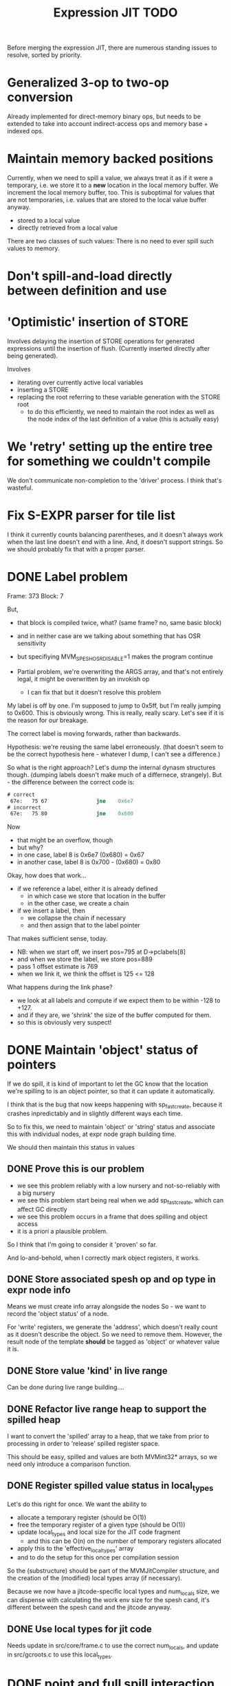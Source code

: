 #+TITLE: Expression JIT TODO

Before merging the expression JIT, there are numerous standing issues
to resolve, sorted by priority.


* Generalized 3-op to two-op conversion

Already implemented for direct-memory binary ops, but needs to be
extended to take into account indirect-access ops and memory base +
indexed ops.

* Maintain memory backed positions

Currently, when we need to spill a value, we always treat it as if it
were a temporary, i.e. we store it to a *new* location in the local
memory buffer. We increment the local memory buffer, too.  This is
suboptimal for values that are not temporaries, i.e. values that are
stored to the local value buffer anyway.

+ stored to a local value
+ directly retrieved from a local value

There are two classes of such values:
There is no need to ever spill such values to memory.

* Don't spill-and-load directly between definition and use
* 'Optimistic' insertion of STORE

Involves delaying the insertion of STORE operations for generated
expressions until the insertion of flush. (Currently inserted directly
after being generated).

Involves
- iterating over currently active local variables
- inserting a STORE
- replacing the root referring to these variable generation with the
  STORE root
  - to do this efficiently, we need to maintain the root index as well
    as the node index of the last definition of a value (this is
    actually easy)

* We 'retry' setting up the entire tree for something we couldn't compile

We don't communicate non-completion to the 'driver' process.
I think that's wasteful.

* Fix S-EXPR parser for tile list

I think it currently counts balancing parentheses, and it doesn't
always work when the last line doesn't end with a line. And, it
doesn't support strings. So we should probably fix that with a proper
parser.

* DONE Label problem

Frame: 373
Block: 7

But,
- that block is compiled twice, what? (same frame? no, same basic block)
- and in neither case are we talking about something that has OSR
  sensitivity
- but specifiying MVM_SPESH_OSR_DISABLE=1 makes the program continue

- Partial problem, we're overwriting the ARGS array, and that's not
  entirely legal, it might be overwritten by an invokish op
  - I can fix that but it doesn't resolve this problem

My label is off by one.
I'm supposed to jump to 0x5ff, but I'm really jumping to 0x600.
This is obviously wrong.
This is really, really scary.
Let's see if it is the reason for our breakage.

The correct label is moving forwards, rather than backwards.

Hypothesis: we're reusing the same label erroneously.
(that doesn't seem to be the correct hypothesis here - whatever I dump, I can't see a difference.)

So what is the right approach?  Let's dump the internal dynasm
structures though.  (dumping labels doesn't make much of a differnece,
strangely).
But - the difference between the correct code is:

#+BEGIN_SRC asm
# correct
 67e:	75 67                jne    0x6e7
# incorrect
 67e:	75 80                jne    0x600
#+END_SRC

Now
- that might be an overflow, though
- but why?
- in one case, label 8 is 0x6e7 (0x680) = 0x67
- in another case, label 8 is 0x700  - (0x680) = 0x80

Okay, how does that work...
- if we reference a label, either it is already defined
  - in which case we store that location in the buffer
  - in the other case, we create a chain
- if we insert a label, then
  - we collapse the chain if necessary
  - and then assign that to the label pointer

That makes sufficient sense, today.

- NB: when we start off, we insert pos=795 at D->pclabels[8]
- and when we store the label, we store pos=889
- pass 1 offset estimate is 769
- when we link it, we think the offset is 125 <= 128

What happens during the link phase?
- we look at all labels and compute if we expect them to be within
  -128 to +127.
- and if they are, we 'shrink' the size of the buffer computed for
  them.
- so this is obviously very suspect!

* DONE Maintain 'object' status of pointers

If we do spill, it is kind of important to let the GC know that the
location we're spilling to is an object pointer, so that it can update
it automatically.

I think that is the bug that now keeps happening with sp_fastcreate,
because it crashes inpredictably and in slightly different ways each
time.

So to fix this, we need to maintain 'object' or 'string' status and
associate this with individual nodes, at expr node graph building time.

We should then maintain this status in values

** DONE Prove this is our problem

- we see this problem reliably with a low nursery and not-so-reliably
  with a big nursery
- we see this problem start being real when we add sp_fastcreate,
  which can affect GC directly
- we see this problem occurs in a frame that does spilling and object
  access
- it is a priori a plausible problem.

So I think that I'm going to consider it 'proven' so far.

And lo-and-behold, when I correctly mark object registers, it works.

** DONE Store associated spesh op and op type in expr node info

Means we must create info array alongside the nodes
So - we want to record the 'object status' of a node.

For 'write' registers, we generate the 'address', which doesn't really
count as it doesn't describe the object. So we need to remove
them. However, the result node of the template *should* be tagged as
'object' or whatever value it is.

** DONE Store value 'kind' in live range

Can be done during live range building....
** DONE Refactor live range heap to support the spilled heap

I want to convert the 'spilled' array to a heap, that we take from
prior to processing in order to 'release' spilled register space.

This should be easy, spilled and values are both MVMint32* arrays, so
we need only introduce a comparison function.

** DONE Register spilled value status in local_types

Let's do this right for once.
We want the ability to
- allocate a temporary register (should be O(1))
- free the temporary register of a given type (should be O(1))
- update local_types and local size for the JIT code fragment
  - and this can be O(n) on the number of temporary registers
    allocated
- apply this to the 'effective_local_types' array
- and to do the setup for this once per compilation session

So the (substructure) should be part of the MVMJitCompiler structure,
and the creation of the (modified) local types array (if necessary).

Because we now have a jitcode-specific local types and num_locals
size, we can dispense with calculating the work env size for the spesh
cand, it's different between the spesh cand and the jitcode anyway.

** DONE Use local types for jit code

Needs update in src/core/frame.c to use the correct num_locals,
and update in src/gcroots.c to use this local_types.

* DONE point and full spill interaction

It can happen that we first point-spill a value arround a CALL, then
allocate a register for the CALL result, full-spilling the same value,
the point-restore then overwrites the CALL value. The program is then
incorrect and will often crash.

Alternatively, we can point-spill-and-restore a full-spilled value if
the full-spill happens later than the point-spill, and I'm not 100%
sure that's just redundant and not unsafe, because the place for the
point spill isn't necessarily a pre-existing use, hence there is no
guarantee that the value is 'live' at that point. (Although there *is*
a guarantee that nobody else is using the register, it is kind of a
brittle one).

So while seemingly a good idea point spills don't combine so well with
the register allocator. We can remove point spills entirely, but that
reintroduces the complexity of dealing with full spills in the call
argument preparation.

In this particular case, we wouldn't have the problem if the 'tile
requirement' function would iterate up-until the live range to be
allocated, so that this allocation would happen before the CALL
handling code would run. I'm not 100% sure that wouldn't cause other
problems though:

+ Any values used by the CALL tile would be allocated, even if they'd
  previously been spilled, which is good
  + In case they were spilled they aren't going to be survivors
    anyway, because such values have atomic live ranges
  + However, if they are spilled-and-then restored, I must take care
    that still works wtih the CALL/ARGLIST conflict resolution code
  + Might well be allocated to a register that is 'expired' for the
    ARGLIST.
+ The return value for the CALL tile is also allocated. Obviously, it
  should *not* be seen as a survivor value (and point-spilled) since
  it isn't live before the CALL node.
+ Values that are expire prior the the CALL node allocation because
  they are last used in ARGLIST, that may well be tricky, because they
  won't be in `active` anymore, hence might well be in the ARGLIST
  map.
  
The alternative solution is to 'delay' the point spills and only do it
for values that ultimately aren't spilled. That's not ... 100%
satisfactory, I think, but it is certainly possible.

Note that this issue comes up because we don't have an optimizer to
remove double loads by copy insertion, and we don't maintain
'memory-backing' either, so the code is kind of worst-case. Which is
good for rooting out bugs, of course.

The final alternative is to keep the order of allocation as-is, but
move to full-spilling for function arguments. I liking that idea
better now - after all, point spill is an optimization, and that goes
after correctness.

Necessary to achieve this
- eliminate register map
- eliminate survivors
- insert a full spill at the CALL site
  - code position to use? CALL or ARGLIST idx?
    - semantically, CALL is the correct one, becuase it it there that
      these values 'lose' their current values
  - by definition, at ARGLIST site they are live and current
  - if we use CALL, the spiller will insert a LOAD prior to the
    ARGLIST use (if any)
  - the arglist handling code currently treats spilled values as
    'special', i.e. it will attempt to load them directly into the
    right place
  - we can tag the live range with the spilled code position, which
    will allow us to use the CALL site for spillage, and yet determine
    that the value is not yet spilled for the ARGLIST
  - we can also collect the survivors after setting up the initial
    topological map (i.e. not letting the ARGLIST handler 'see' that
    we're going to spill them). I actually... don't like that so very
    much.
- enlist all the directly-enqueuable transfers
  - because we no longer try to maintain an up-to-date map of
    register-in-use state, we need to find all registers with inbound
    edges and no outbound edges, but we need to do so after having
    procoessed 'other' outbound edges anyway, i.e. stack registers,
    call/arg conflict resolution

* DONE destructive template wrong reference problem

May be an interaction between allocation and restoring registers to
objects, i.e. if an allocation (can) happen, pointers in registers are
no longer valid, OR, we update the map to scan the locals for object
pointers and have them restored automatically.

I like that second option much better, as a matter of fact. (But it
does mean we need to maintain what is an object and what is not, in
the JIT)

But to ascertain if that is it, it needs some more debugging.

So, the first option, interaction bwetween spillage and GC, that is
not this bug. What does seem to happen is that at some point, the
object (which is a P6opaque) has its 'replacement' variable set, to
some unreadable value. That's pretty weird! Let's have that checked
out.... (this REPR certainly musn't be a MVMP6opaque then, but what is
it?)

